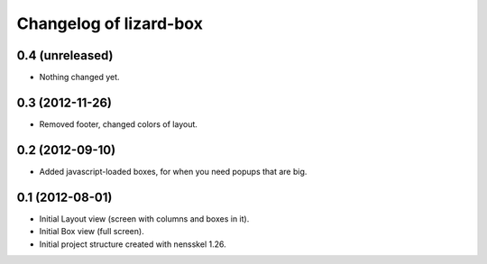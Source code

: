 Changelog of lizard-box
===================================================


0.4 (unreleased)
----------------

- Nothing changed yet.


0.3 (2012-11-26)
----------------

- Removed footer, changed colors of layout.


0.2 (2012-09-10)
----------------

- Added javascript-loaded boxes, for when you need popups that are
  big.


0.1 (2012-08-01)
----------------

- Initial Layout view (screen with columns and boxes in it).

- Initial Box view (full screen).

- Initial project structure created with nensskel 1.26.
